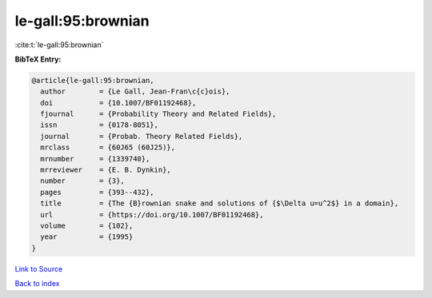 le-gall:95:brownian
===================

:cite:t:`le-gall:95:brownian`

**BibTeX Entry:**

.. code-block:: bibtex

   @article{le-gall:95:brownian,
     author        = {Le Gall, Jean-Fran\c{c}ois},
     doi           = {10.1007/BF01192468},
     fjournal      = {Probability Theory and Related Fields},
     issn          = {0178-8051},
     journal       = {Probab. Theory Related Fields},
     mrclass       = {60J65 (60J25)},
     mrnumber      = {1339740},
     mrreviewer    = {E. B. Dynkin},
     number        = {3},
     pages         = {393--432},
     title         = {The {B}rownian snake and solutions of {$\Delta u=u^2$} in a domain},
     url           = {https://doi.org/10.1007/BF01192468},
     volume        = {102},
     year          = {1995}
   }

`Link to Source <https://doi.org/10.1007/BF01192468},>`_


`Back to index <../By-Cite-Keys.html>`_

